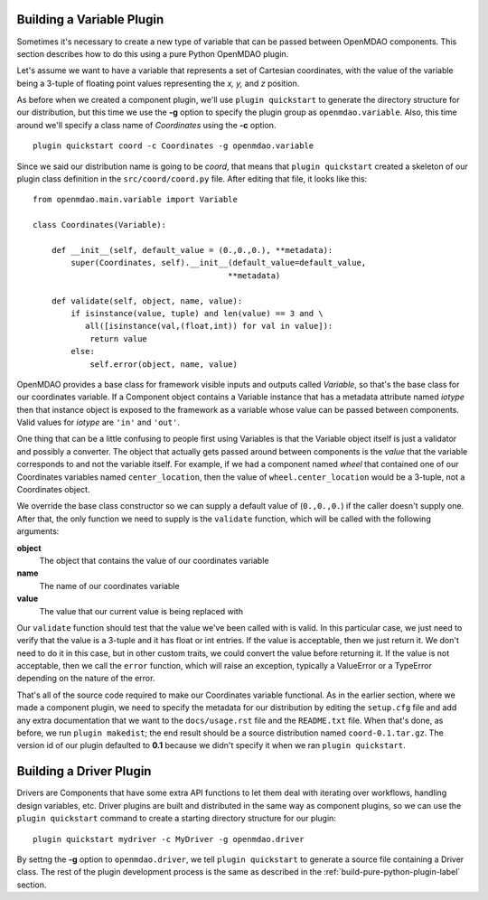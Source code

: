 .. _Building-a-Variable-Plugin:

Building a Variable Plugin
==========================

Sometimes it's necessary to create a new type of variable that can be passed 
between OpenMDAO components.  This section describes how to do this using a 
pure Python OpenMDAO plugin.

Let's assume we want to have a variable that represents a set of Cartesian 
coordinates, with the value of the variable being a 3-tuple of floating point
values representing the *x, y,* and *z* position.

As before when we created a component plugin, we'll use ``plugin quickstart`` to
generate the directory structure for our distribution, but this time we use
the **-g** option to specify the plugin group as ``openmdao.variable``.
Also, this time around we'll specify a class name of *Coordinates* using
the **-c** option.

::


    plugin quickstart coord -c Coordinates -g openmdao.variable


Since we said our distribution name is going to be *coord*, that means that
``plugin quickstart`` created a skeleton of our plugin class definition in 
the ``src/coord/coord.py`` file.  After editing that file, it looks like this:

::

    from openmdao.main.variable import Variable
    
    class Coordinates(Variable):
    
        def __init__(self, default_value = (0.,0.,0.), **metadata):
            super(Coordinates, self).__init__(default_value=default_value,
                                             **metadata)
    
        def validate(self, object, name, value):
            if isinstance(value, tuple) and len(value) == 3 and \
               all([isinstance(val,(float,int)) for val in value]):
                return value
            else:
                self.error(object, name, value)


OpenMDAO provides a base class for framework visible inputs and outputs called
`Variable`, so that's the base class for our coordinates variable. If a
Component object contains a Variable instance that has a metadata
attribute named *iotype* then that instance object is exposed to the framework
as a variable whose value can be passed between components. Valid values for
*iotype* are ``'in'`` and ``'out'``.

One thing that can be a little confusing to people first using Variables is that
the Variable object itself is just a validator and possibly a converter. The
object that actually gets passed around between components is the *value* that
the variable corresponds to and not the variable itself. For example, if we had a
component named *wheel* that contained one of our Coordinates variables named
``center_location``, then the value of ``wheel.center_location`` would be a
3-tuple, not a Coordinates object.

We override the base class constructor so we can supply a default value of
(``0.,0.,0.``) if the caller doesn't supply one. After that, the only function we
need to supply is the ``validate`` function, which will be called with the
following arguments:

**object**
    The object that contains the value of our coordinates variable

**name**
    The name of our coordinates variable

**value**
    The value that our current value is being replaced with


Our ``validate`` function should test that the value we've been called with is
valid. In this particular case, we just need to verify that the value is a
3-tuple and it has float or int entries. If the value is acceptable, then we
just return it. We don't need to do it in this case, but in other custom
traits, we could convert the value before returning it. If the value
is not acceptable, then we call the ``error`` function, which will raise an
exception, typically a ValueError or a TypeError depending on the nature of
the error.

That's all of the source code required to make our Coordinates variable 
functional.  As in the earlier section, where we made a component plugin,
we need to specify the metadata for our distribution by editing the 
``setup.cfg`` file and add any extra documentation that we want to the
``docs/usage.rst`` file and the ``README.txt`` file.  When that's done,
as before, we run ``plugin makedist``; the end result should be a
source distribution named ``coord-0.1.tar.gz``.  The version id of our 
plugin defaulted to **0.1** because we didn't specify it when we ran
``plugin quickstart``.


Building a Driver Plugin
========================

Drivers are Components that have some extra API functions to let them
deal with iterating over workflows, handling design variables, etc.
Driver plugins are built and distributed in the same way as component
plugins, so we can use the ``plugin quickstart`` command to create a
starting directory structure for our plugin:

::


    plugin quickstart mydriver -c MyDriver -g openmdao.driver


By settng the **-g** option to ``openmdao.driver``, we tell ``plugin quickstart``
to generate a source file containing a Driver class.  The rest of the plugin
development process is the same as described in the :ref:`build-pure-python-plugin-label`
section.




